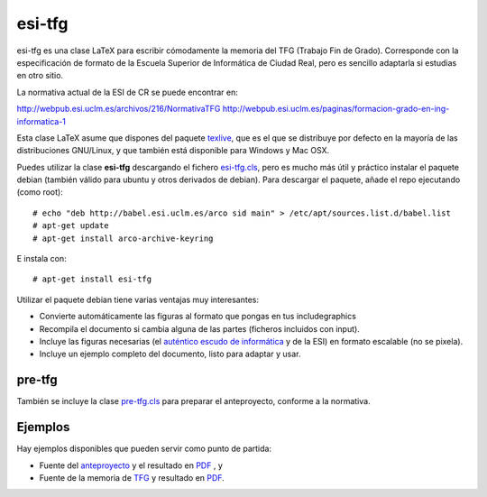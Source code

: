 esi-tfg
=======

esi-tfg es una clase LaTeX para escribir cómodamente la memoria del TFG (Trabajo Fin de
Grado). Corresponde con la especificación de formato de la Escuela Superior de Informática
de Ciudad Real, pero es sencillo adaptarla si estudias en otro sitio.

La normativa actual de la ESI de CR se puede encontrar en:

http://webpub.esi.uclm.es/archivos/216/NormativaTFG
http://webpub.esi.uclm.es/paginas/formacion-grado-en-ing-informatica-1

Esta clase LaTeX asume que dispones del paquete texlive_, que es el que se distribuye por
defecto en la mayoría de las distribuciones GNU/Linux, y que también está disponible para
Windows y Mac OSX.

Puedes utilizar la clase **esi-tfg** descargando el fichero esi-tfg.cls_, pero es mucho
más útil y práctico instalar el paquete debian (también válido para ubuntu y otros
derivados de debian). Para descargar el paquete, añade el repo ejecutando (como root)::

  # echo "deb http://babel.esi.uclm.es/arco sid main" > /etc/apt/sources.list.d/babel.list
  # apt-get update
  # apt-get install arco-archive-keyring

E instala con::

  # apt-get install esi-tfg

Utilizar el paquete debian tiene varias ventajas muy interesantes:

* Convierte automáticamente las figuras al formato que pongas en tus \includegraphics
* Recompila el documento si cambia alguna de las partes (ficheros incluidos con \input).
* Incluye las figuras necesarias (el `auténtico escudo de informática`__ y de la ESI) en
  formato escalable (no se pixela).
* Incluye un ejemplo completo del documento, listo para adaptar y usar.

__ escudo_
.. _escudo:         http://crysol.org/emblema-informatica



pre-tfg
-------

También se incluye la clase pre-tfg.cls_ para preparar el anteproyecto, conforme a
la normativa.


Ejemplos
--------

Hay ejemplos disponibles que pueden servir como punto de partida:

* Fuente del anteproyecto_ y el resultado en `PDF`__ , y
* Fuente de la memoria de TFG_ y resultado en `PDF`__.

.. _texlive:        http://www.tug.org/texlive/
.. _esi-tfg.cls:    /arco_group/esi-tfg/src/tip/tex/esi-tfg.cls
.. _pre-tfg.cls:    /arco_group/esi-tfg/src/tip/tex/pre-tfg.cls
.. _TFG:            https://bitbucket.org/arco_group/esi-tfg/src/tip/examples/tfg
.. _anteproyecto:   https://bitbucket.org/arco_group/esi-tfg/src/tip/examples/anteproyecto
.. __: 		    http://fowler.esi.uclm.es/buildbot/esi-tfg/anteproyecto.pdf
.. __: 		    http://fowler.esi.uclm.es/buildbot/esi-tfg/tfg.pdf

.. Local Variables:
.. fill-column: 90
.. End:
